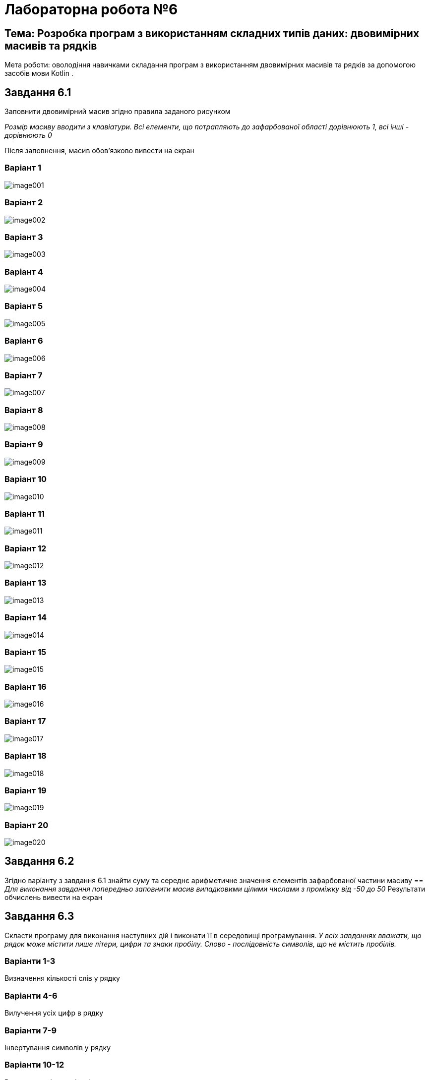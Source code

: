 = Лабораторна робота №6

== Тема: Розробка програм з використанням складних типів даних: двовимірних масивів та рядків

Мета роботи: оволодіння навичками складання програм з використанням двовимірних масивів та рядків за допомогою засобів мови Kotlin .

== Завдання 6.1
Заповнити двовимірний масив згідно правила заданого рисунком

_Розмір масиву вводити з клавіатури. Всі елементи, що потрапляють до зафарбованої області дорівнюють 1, всі інші - дорівнюють 0_

Після заповнення, масив обов'язково вивести на екран

=== Варіант 1
image::pic/image001.png[]
=== Варіант 2
image::pic/image002.png[]
=== Варіант 3
image::pic/image003.png[]
=== Варіант 4
image::pic/image004.png[]
=== Варіант 5
image::pic/image005.png[]
=== Варіант 6
image::pic/image006.png[]
=== Варіант 7
image::pic/image007.png[]
=== Варіант 8
image::pic/image008.png[]
=== Варіант 9
image::pic/image009.png[]
=== Варіант 10
image::pic/image010.png[]
=== Варіант 11
image::pic/image011.png[]
=== Варіант 12
image::pic/image012.png[]
=== Варіант 13
image::pic/image013.png[]
=== Варіант 14
image::pic/image014.png[]
=== Варіант 15
image::pic/image015.png[]
=== Варіант 16
image::pic/image016.png[]
=== Варіант 17
image::pic/image017.png[]
=== Варіант 18
image::pic/image018.png[]
=== Варіант 19
image::pic/image019.png[]
=== Варіант 20
image::pic/image020.png[]

== Завдання 6.2
Згідно варіанту з завдання 6.1 знайти суму та середнє арифметичне значення елементів зафарбованої частини масиву ==
_Для виконання завдання попередньо заповнити масив випадковими цілими числами з проміжку від -50 до 50_
Результати обчислень вивести на екран

== Завдання 6.3
Скласти програму для виконання наступних дій і виконати її в середовищі програмування.
_У всіх завданнях вважати, що рядок може містити лише літери, цифри та знаки пробілу. Слово - послідовність символів, що не містить пробілів._

=== Варіанти 1-3
Визначення кількості слів у рядку

=== Варіанти 4-6
Вилучення усіх цифр в рядку

=== Варіанти 7-9
Інвертування символів у рядку

=== Варіанти 10-12
Визначення кількості цифр у рядку

=== Варіанти 13-15
Визначення слова з найменшою кількістю літер в рядку

=== Варіанти 16-18
Визначення кількості чисел у рядку

=== Варіанти 19-21
 Визначення слова з найбільшою кількістю літер у рядку

=== Варіанти 22-24
Заміна усіх великих букв в рядку на малі

=== Варіанти 25-27
Вилучення зайвих символів «пробіл» в рядку

=== Варіанти 28-30
Заміна усіх малих букв в рядку на великі


